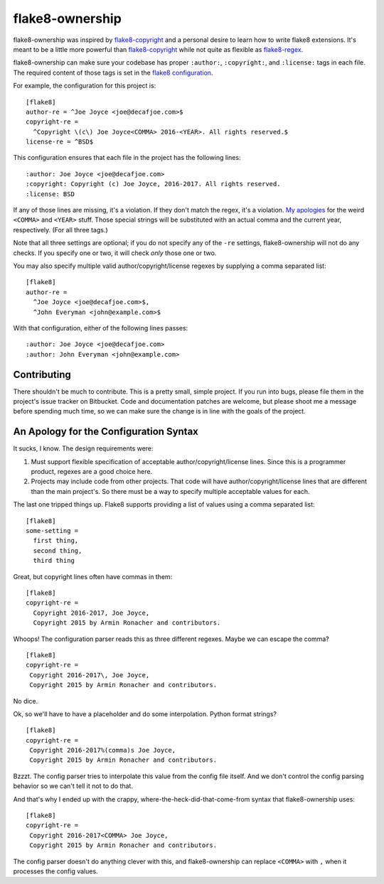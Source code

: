 
==================
 flake8-ownership
==================

flake8-ownership was inspired by `flake8-copyright`_ and a personal
desire to learn how to write flake8 extensions. It's meant to be a
little more powerful than `flake8-copyright`_ while not quite as
flexible as `flake8-regex`_.

flake8-ownership can make sure your codebase has proper
``:author:``, ``:copyright:``, and ``:license:`` tags in each file.
The required content of those tags is set in the `flake8
configuration`_.

For example, the configuration for this project is::

  [flake8]
  author-re = ^Joe Joyce <joe@decafjoe.com>$
  copyright-re =
    ^Copyright \(c\) Joe Joyce<COMMA> 2016-<YEAR>. All rights reserved.$
  license-re = ^BSD$

This configuration ensures that each file in the project has the
following lines::

  :author: Joe Joyce <joe@decafjoe.com>
  :copyright: Copyright (c) Joe Joyce, 2016-2017. All rights reserved.
  :license: BSD

If any of those lines are missing, it's a violation. If they don't
match the regex, it's a violation. `My apologies`_ for
the weird ``<COMMA>`` and ``<YEAR>`` stuff. Those special strings will be
substituted with an actual comma and the current year, respectively.
(For all three tags.)

Note that all three settings are optional; if you do not specify any
of the ``-re`` settings, flake8-ownership will not do any checks. If
you specify one or two, it will check *only* those one or two.

You may also specify multiple valid author/copyright/license regexes
by supplying a comma separated list::

  [flake8]
  author-re =
    ^Joe Joyce <joe@decafjoe.com>$,
    ^John Everyman <john@example.com>$

With that configuration, either of the following lines passes::

  :author: Joe Joyce <joe@decafjoe.com>
  :author: John Everyman <john@example.com>

.. _flake8-copyright: https://pypi.python.org/pypi/flake8-copyright
.. _flake8-regex: https://pypi.python.org/pypi/flake8-regex
.. _flake8 configuration: http://flake8.pycqa.org/en/latest/user/configuration.html


Contributing
============

There shouldn't be much to contribute. This is a pretty small, simple
project. If you run into bugs, please file them in the project's issue
tracker on Bitbucket. Code and documentation patches are welcome, but
please shoot me a message before spending much time, so we can make
sure the change is in line with the goals of the project.


.. _My apologies:

An Apology for the Configuration Syntax
=======================================

It sucks, I know. The design requirements were:

#. Must support flexible specification of acceptable
   author/copyright/license lines. Since this is a programmer product,
   regexes are a good choice here.
#. Projects may include code from other projects. That code will have
   author/copyright/license lines that are different than the main
   project's. So there must be a way to specify multiple acceptable
   values for each.

The last one tripped things up. Flake8 supports providing a list of
values using a comma separated list::

  [flake8]
  some-setting =
    first thing,
    second thing,
    third thing

Great, but copyright lines often have commas in them::

  [flake8]
  copyright-re =
    Copyright 2016-2017, Joe Joyce,
    Copyright 2015 by Armin Ronacher and contributors.

Whoops! The configuration parser reads this as three different
regexes. Maybe we can escape the comma?

::

   [flake8]
   copyright-re =
    Copyright 2016-2017\, Joe Joyce,
    Copyright 2015 by Armin Ronacher and contributors.

No dice.

Ok, so we'll have to have a placeholder and do some interpolation.
Python format strings?

::

   [flake8]
   copyright-re =
    Copyright 2016-2017%(comma)s Joe Joyce,
    Copyright 2015 by Armin Ronacher and contributors.

Bzzzt. The config parser tries to interpolate this value from the
config file itself. And we don't control the config parsing behavior
so we can't tell it not to do that.

And that's why I ended up with the crappy,
where-the-heck-did-that-come-from syntax that flake8-ownership
uses::

   [flake8]
   copyright-re =
    Copyright 2016-2017<COMMA> Joe Joyce,
    Copyright 2015 by Armin Ronacher and contributors.

The config parser doesn't do anything clever with this, and
flake8-ownership can replace ``<COMMA>`` with ``,`` when it processes
the config values.
